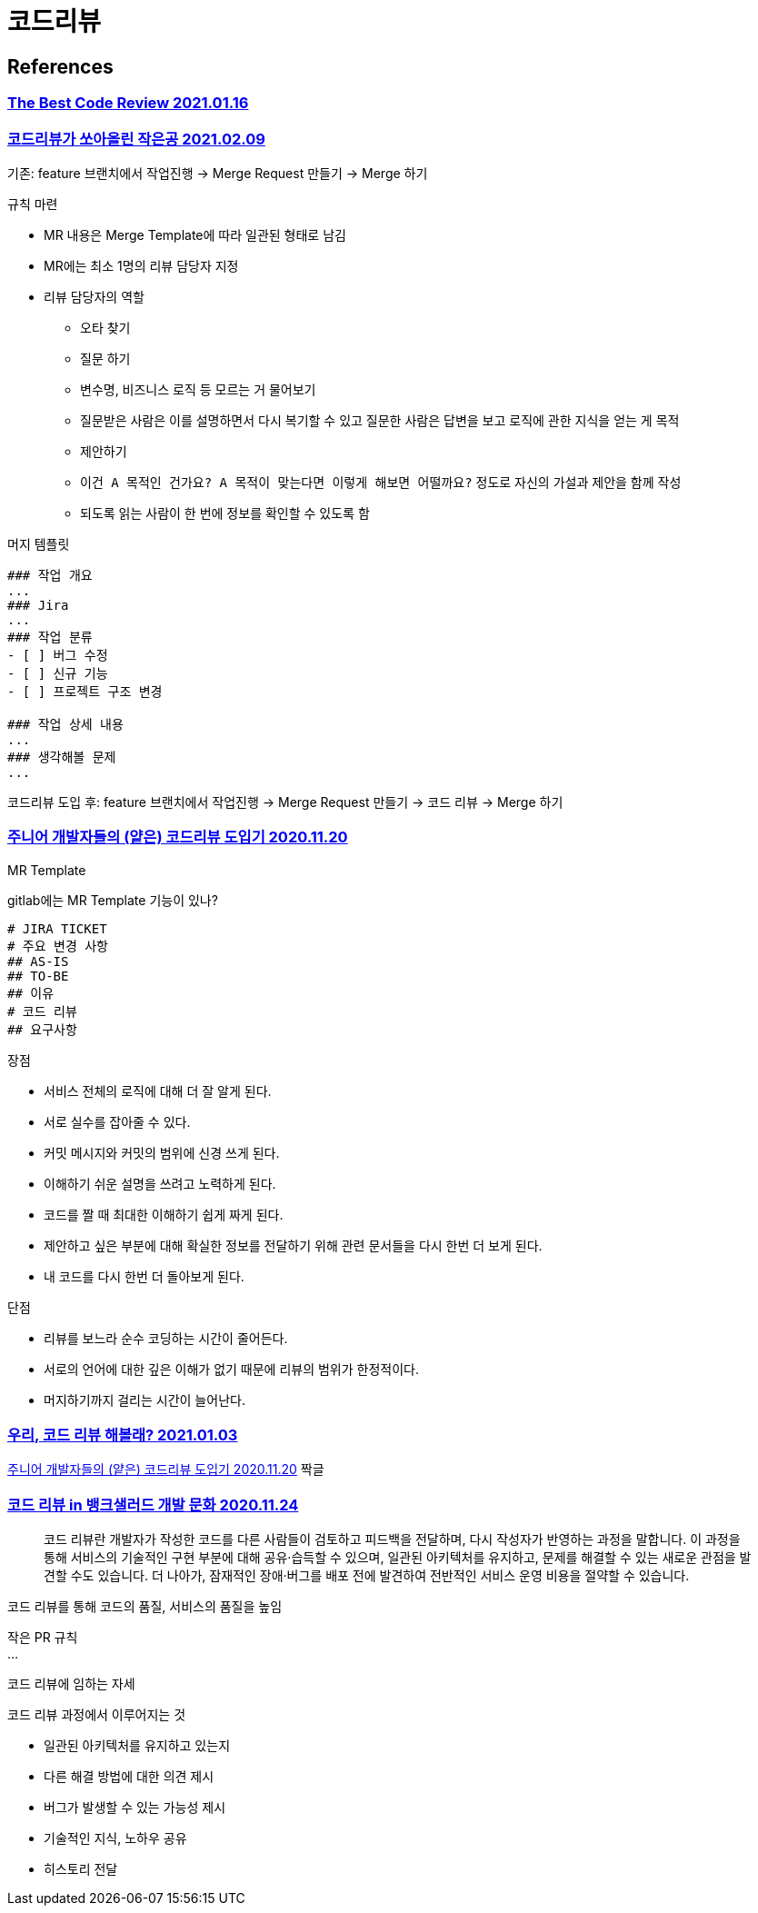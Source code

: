 :hardbreaks:
= 코드리뷰

== References
=== https://victorrentea.ro/blog/the-best-code-review/[The Best Code Review 2021.01.16]

=== https://techblog.woowahan.com/2712/[코드리뷰가 쏘아올린 작은공 2021.02.09]

기존: feature 브랜치에서 작업진행 -> Merge Request 만들기 -> Merge 하기

규칙 마련

* MR 내용은 Merge Template에 따라 일관된 형태로 남김
* MR에는 최소 1명의 리뷰 담당자 지정
* 리뷰 담당자의 역할
** 오타 찾기
** 질문 하기
** 변수명, 비즈니스 로직 등 모르는 거 물어보기
** 질문받은 사람은 이를 설명하면서 다시 복기할 수 있고 질문한 사람은 답변을 보고 로직에 관한 지식을 얻는 게 목적
** 제안하기
** `이건 A 목적인 건가요? A 목적이 맞는다면 이렇게 해보면 어떨까요?` 정도로 자신의 가설과 제안을 함께 작성
** 되도록 읽는 사람이 한 번에 정보를 확인할 수 있도록 함

머지 템플릿
----
### 작업 개요
...
### Jira
...
### 작업 분류
- [ ] 버그 수정
- [ ] 신규 기능
- [ ] 프로젝트 구조 변경

### 작업 상세 내용
...
### 생각해볼 문제
...
----

코드리뷰 도입 후: feature 브랜치에서 작업진행 -> Merge Request 만들기 -> 코드 리뷰 -> Merge 하기



=== https://shinsunyoung.tistory.com/92[주니어 개발자들의 (얕은) 코드리뷰 도입기 2020.11.20]

MR Template

gitlab에는 MR Template 기능이 있나?

----
# JIRA TICKET
# 주요 변경 사항
## AS-IS
## TO-BE
## 이유
# 코드 리뷰
## 요구사항
----

장점

* 서비스 전체의 로직에 대해 더 잘 알게 된다.
* 서로 실수를 잡아줄 수 있다.
* 커밋 메시지와 커밋의 범위에 신경 쓰게 된다.
* 이해하기 쉬운 설명을 쓰려고 노력하게 된다.
* 코드를 짤 때 최대한 이해하기 쉽게 짜게 된다.
* 제안하고 싶은 부분에 대해 확실한 정보를 전달하기 위해 관련 문서들을 다시 한번 더 보게 된다.
* 내 코드를 다시 한번 더 돌아보게 된다.

단점

* 리뷰를 보느라 순수 코딩하는 시간이 줄어든다.
* 서로의 언어에 대한 깊은 이해가 없기 때문에 리뷰의 범위가 한정적이다.
* 머지하기까지 걸리는 시간이 늘어난다.

=== https://hye-on-astrogrammer.tistory.com/13[우리, 코드 리뷰 해볼래? 2021.01.03]

https://shinsunyoung.tistory.com/92[주니어 개발자들의 (얕은) 코드리뷰 도입기 2020.11.20] 짝글

=== https://blog.banksalad.com/tech/banksalad-code-review-culture/[코드 리뷰 in 뱅크샐러드 개발 문화 2020.11.24]

> 코드 리뷰란 개발자가 작성한 코드를 다른 사람들이 검토하고 피드백을 전달하며, 다시 작성자가 반영하는 과정을 말합니다. 이 과정을 통해 서비스의 기술적인 구현 부분에 대해 공유·습득할 수 있으며, 일관된 아키텍처를 유지하고, 문제를 해결할 수 있는 새로운 관점을 발견할 수도 있습니다. 더 나아가, 잠재적인 장애·버그를 배포 전에 발견하여 전반적인 서비스 운영 비용을 절약할 수 있습니다.

코드 리뷰를 통해 코드의 품질, 서비스의 품질을 높임

작은 PR 규칙
...

코드 리뷰에 임하는 자세

코드 리뷰 과정에서 이루어지는 것

* 일관된 아키텍처를 유지하고 있는지
* 다른 해결 방법에 대한 의견 제시
* 버그가 발생할 수 있는 가능성 제시
* 기술적인 지식, 노하우 공유
* 히스토리 전달
